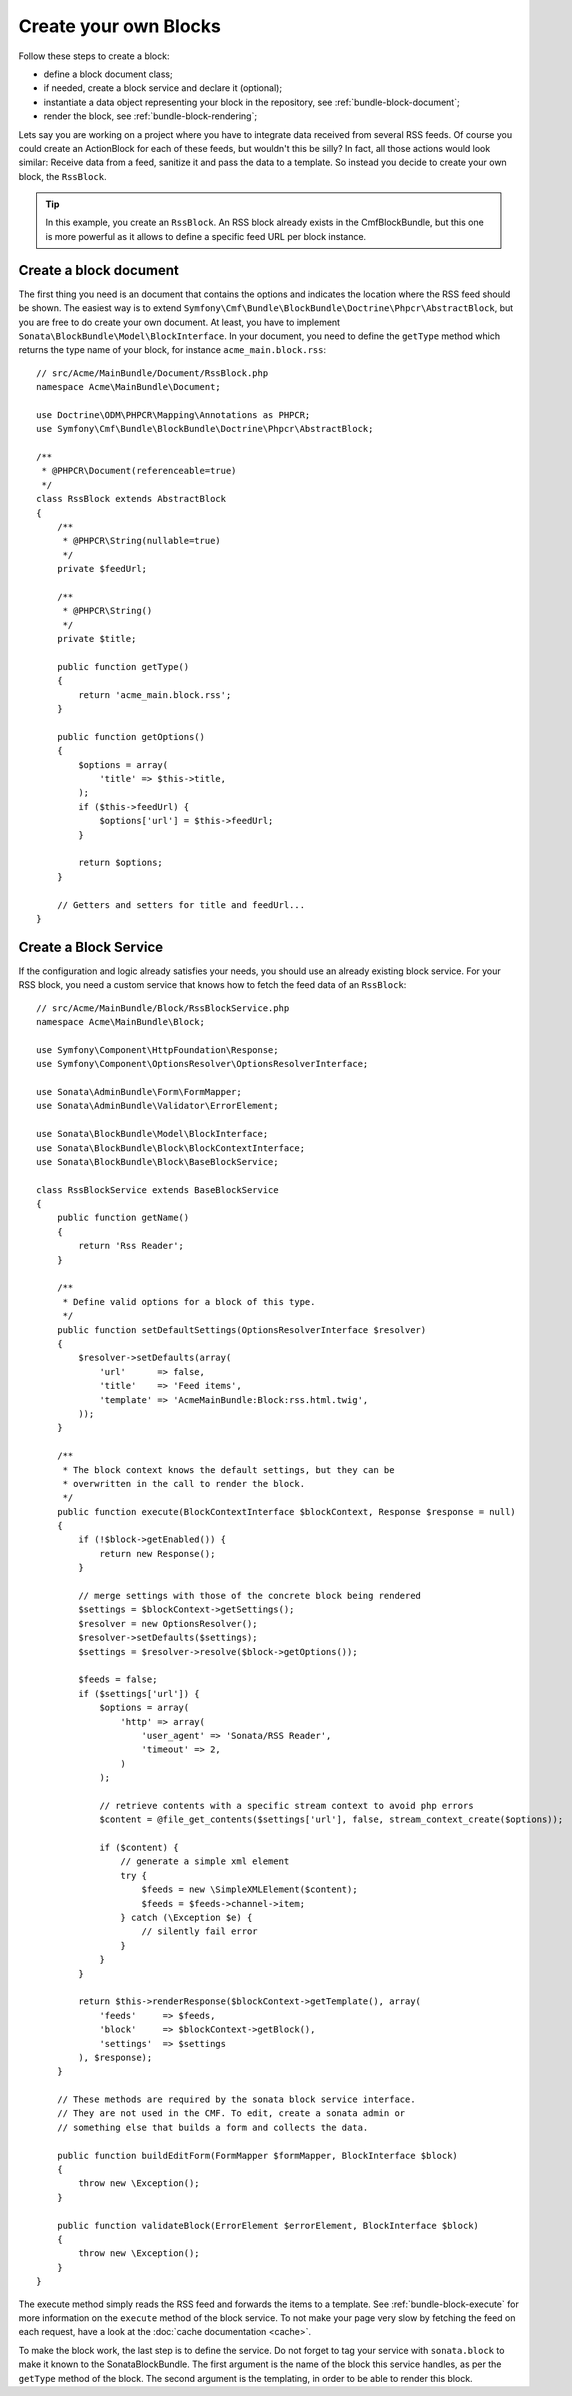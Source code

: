 Create your own Blocks
======================

Follow these steps to create a block:

* define a block document class;
* if needed, create a block service and declare it (optional);
* instantiate a data object representing your block in the repository, see
  :ref:`bundle-block-document`;
* render the block, see :ref:`bundle-block-rendering`;

Lets say you are working on a project where you have to integrate data
received from several RSS feeds.  Of course you could create an ActionBlock
for each of these feeds, but wouldn't this be silly? In fact, all those actions
would look similar: Receive data from a feed, sanitize it and pass the data to
a template. So instead you decide to create your own block, the ``RssBlock``.

.. tip::

    In this example, you create an ``RssBlock``. An RSS block already exists in
    the CmfBlockBundle, but this one is more powerful as it allows to define a
    specific feed URL per block instance.

Create a block document
-----------------------

The first thing you need is an document that contains the options and indicates
the location where the RSS feed should be shown. The easiest way is to extend
``Symfony\Cmf\Bundle\BlockBundle\Doctrine\Phpcr\AbstractBlock``, but you are
free to do create your own document. At least, you have to implement
``Sonata\BlockBundle\Model\BlockInterface``. In your document, you
need to define the ``getType`` method which returns the type name of your block,
for instance ``acme_main.block.rss``::

    // src/Acme/MainBundle/Document/RssBlock.php
    namespace Acme\MainBundle\Document;

    use Doctrine\ODM\PHPCR\Mapping\Annotations as PHPCR;
    use Symfony\Cmf\Bundle\BlockBundle\Doctrine\Phpcr\AbstractBlock;

    /**
     * @PHPCR\Document(referenceable=true)
     */
    class RssBlock extends AbstractBlock
    {
        /**
         * @PHPCR\String(nullable=true)
         */
        private $feedUrl;

        /**
         * @PHPCR\String()
         */
        private $title;

        public function getType()
        {
            return 'acme_main.block.rss';
        }

        public function getOptions()
        {
            $options = array(
                'title' => $this->title,
            );
            if ($this->feedUrl) {
                $options['url'] = $this->feedUrl;
            }

            return $options;
        }

        // Getters and setters for title and feedUrl...
    }

Create a Block Service
----------------------

If the configuration and logic already satisfies your needs, you should use an
already existing block service. For your RSS block, you need a custom service
that knows how to fetch the feed data of an ``RssBlock``::

    // src/Acme/MainBundle/Block/RssBlockService.php
    namespace Acme\MainBundle\Block;

    use Symfony\Component\HttpFoundation\Response;
    use Symfony\Component\OptionsResolver\OptionsResolverInterface;

    use Sonata\AdminBundle\Form\FormMapper;
    use Sonata\AdminBundle\Validator\ErrorElement;

    use Sonata\BlockBundle\Model\BlockInterface;
    use Sonata\BlockBundle\Block\BlockContextInterface;
    use Sonata\BlockBundle\Block\BaseBlockService;

    class RssBlockService extends BaseBlockService
    {
        public function getName()
        {
            return 'Rss Reader';
        }

        /**
         * Define valid options for a block of this type.
         */
        public function setDefaultSettings(OptionsResolverInterface $resolver)
        {
            $resolver->setDefaults(array(
                'url'      => false,
                'title'    => 'Feed items',
                'template' => 'AcmeMainBundle:Block:rss.html.twig',
            ));
        }

        /**
         * The block context knows the default settings, but they can be
         * overwritten in the call to render the block.
         */
        public function execute(BlockContextInterface $blockContext, Response $response = null)
        {
            if (!$block->getEnabled()) {
                return new Response();
            }

            // merge settings with those of the concrete block being rendered
            $settings = $blockContext->getSettings();
            $resolver = new OptionsResolver();
            $resolver->setDefaults($settings);
            $settings = $resolver->resolve($block->getOptions());

            $feeds = false;
            if ($settings['url']) {
                $options = array(
                    'http' => array(
                        'user_agent' => 'Sonata/RSS Reader',
                        'timeout' => 2,
                    )
                );

                // retrieve contents with a specific stream context to avoid php errors
                $content = @file_get_contents($settings['url'], false, stream_context_create($options));

                if ($content) {
                    // generate a simple xml element
                    try {
                        $feeds = new \SimpleXMLElement($content);
                        $feeds = $feeds->channel->item;
                    } catch (\Exception $e) {
                        // silently fail error
                    }
                }
            }

            return $this->renderResponse($blockContext->getTemplate(), array(
                'feeds'     => $feeds,
                'block'     => $blockContext->getBlock(),
                'settings'  => $settings
            ), $response);
        }

        // These methods are required by the sonata block service interface.
        // They are not used in the CMF. To edit, create a sonata admin or
        // something else that builds a form and collects the data.

        public function buildEditForm(FormMapper $formMapper, BlockInterface $block)
        {
            throw new \Exception();
        }

        public function validateBlock(ErrorElement $errorElement, BlockInterface $block)
        {
            throw new \Exception();
        }
    }

The execute method simply reads the RSS feed and forwards the items to
a template. See :ref:`bundle-block-execute` for more information on the
``execute`` method of the block service. To not make your page very slow
by fetching the feed on each request, have a look at the
:doc:`cache documentation <cache>`.

To make the block work, the last step is to define the service. Do not forget
to tag your service with ``sonata.block`` to make it known to the
SonataBlockBundle. The first argument is the name of the block this service
handles, as per the ``getType`` method of the block. The second argument is the
templating, in order to be able to render this block.

.. configuration-block::

    .. code-block:: yaml

        sandbox_main.block.rss:
            class: Acme\MainBundle\Block\RssBlockService
            arguments:
                - "acme_main.block.rss"
                - "@templating"
            tags:
                - {name: "sonata.block"}

    .. code-block:: xml

        <service id="sandbox_main.block.rss" class="Acme\MainBundle\Block\RssBlockService">
            <tag name="sonata.block" />

            <argument>acme_main.block.rss</argument>
            <argument type="service" id="templating" />
        </service>

    .. code-block:: php

        use Symfony\Component\DependencyInjection\Definition;
        use Symfony\Component\DependencyInjection\Reference;

        $container
            ->addDefinition('sandbox_main.block.rss', new Definition(
                'Acme\MainBundle\Block\RssBlockService',
                array(
                    'acme_main.block.rss',
                    new Reference('templating'),
                )
            ))
            ->addTag('sonata.block')
        ;
